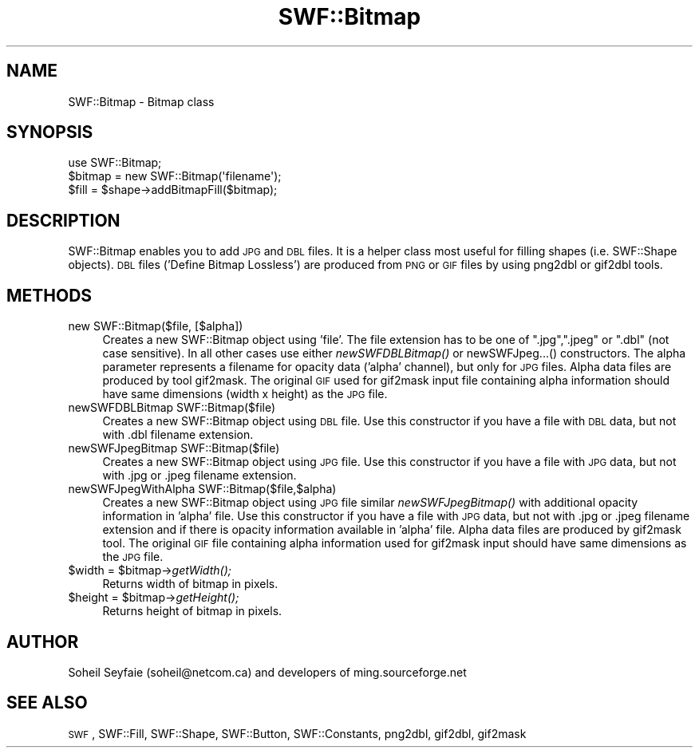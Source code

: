 .\" Automatically generated by Pod::Man 2.16 (Pod::Simple 3.05)
.\"
.\" Standard preamble:
.\" ========================================================================
.de Sh \" Subsection heading
.br
.if t .Sp
.ne 5
.PP
\fB\\$1\fR
.PP
..
.de Sp \" Vertical space (when we can't use .PP)
.if t .sp .5v
.if n .sp
..
.de Vb \" Begin verbatim text
.ft CW
.nf
.ne \\$1
..
.de Ve \" End verbatim text
.ft R
.fi
..
.\" Set up some character translations and predefined strings.  \*(-- will
.\" give an unbreakable dash, \*(PI will give pi, \*(L" will give a left
.\" double quote, and \*(R" will give a right double quote.  \*(C+ will
.\" give a nicer C++.  Capital omega is used to do unbreakable dashes and
.\" therefore won't be available.  \*(C` and \*(C' expand to `' in nroff,
.\" nothing in troff, for use with C<>.
.tr \(*W-
.ds C+ C\v'-.1v'\h'-1p'\s-2+\h'-1p'+\s0\v'.1v'\h'-1p'
.ie n \{\
.    ds -- \(*W-
.    ds PI pi
.    if (\n(.H=4u)&(1m=24u) .ds -- \(*W\h'-12u'\(*W\h'-12u'-\" diablo 10 pitch
.    if (\n(.H=4u)&(1m=20u) .ds -- \(*W\h'-12u'\(*W\h'-8u'-\"  diablo 12 pitch
.    ds L" ""
.    ds R" ""
.    ds C` ""
.    ds C' ""
'br\}
.el\{\
.    ds -- \|\(em\|
.    ds PI \(*p
.    ds L" ``
.    ds R" ''
'br\}
.\"
.\" Escape single quotes in literal strings from groff's Unicode transform.
.ie \n(.g .ds Aq \(aq
.el       .ds Aq '
.\"
.\" If the F register is turned on, we'll generate index entries on stderr for
.\" titles (.TH), headers (.SH), subsections (.Sh), items (.Ip), and index
.\" entries marked with X<> in POD.  Of course, you'll have to process the
.\" output yourself in some meaningful fashion.
.ie \nF \{\
.    de IX
.    tm Index:\\$1\t\\n%\t"\\$2"
..
.    nr % 0
.    rr F
.\}
.el \{\
.    de IX
..
.\}
.\"
.\" Accent mark definitions (@(#)ms.acc 1.5 88/02/08 SMI; from UCB 4.2).
.\" Fear.  Run.  Save yourself.  No user-serviceable parts.
.    \" fudge factors for nroff and troff
.if n \{\
.    ds #H 0
.    ds #V .8m
.    ds #F .3m
.    ds #[ \f1
.    ds #] \fP
.\}
.if t \{\
.    ds #H ((1u-(\\\\n(.fu%2u))*.13m)
.    ds #V .6m
.    ds #F 0
.    ds #[ \&
.    ds #] \&
.\}
.    \" simple accents for nroff and troff
.if n \{\
.    ds ' \&
.    ds ` \&
.    ds ^ \&
.    ds , \&
.    ds ~ ~
.    ds /
.\}
.if t \{\
.    ds ' \\k:\h'-(\\n(.wu*8/10-\*(#H)'\'\h"|\\n:u"
.    ds ` \\k:\h'-(\\n(.wu*8/10-\*(#H)'\`\h'|\\n:u'
.    ds ^ \\k:\h'-(\\n(.wu*10/11-\*(#H)'^\h'|\\n:u'
.    ds , \\k:\h'-(\\n(.wu*8/10)',\h'|\\n:u'
.    ds ~ \\k:\h'-(\\n(.wu-\*(#H-.1m)'~\h'|\\n:u'
.    ds / \\k:\h'-(\\n(.wu*8/10-\*(#H)'\z\(sl\h'|\\n:u'
.\}
.    \" troff and (daisy-wheel) nroff accents
.ds : \\k:\h'-(\\n(.wu*8/10-\*(#H+.1m+\*(#F)'\v'-\*(#V'\z.\h'.2m+\*(#F'.\h'|\\n:u'\v'\*(#V'
.ds 8 \h'\*(#H'\(*b\h'-\*(#H'
.ds o \\k:\h'-(\\n(.wu+\w'\(de'u-\*(#H)/2u'\v'-.3n'\*(#[\z\(de\v'.3n'\h'|\\n:u'\*(#]
.ds d- \h'\*(#H'\(pd\h'-\w'~'u'\v'-.25m'\f2\(hy\fP\v'.25m'\h'-\*(#H'
.ds D- D\\k:\h'-\w'D'u'\v'-.11m'\z\(hy\v'.11m'\h'|\\n:u'
.ds th \*(#[\v'.3m'\s+1I\s-1\v'-.3m'\h'-(\w'I'u*2/3)'\s-1o\s+1\*(#]
.ds Th \*(#[\s+2I\s-2\h'-\w'I'u*3/5'\v'-.3m'o\v'.3m'\*(#]
.ds ae a\h'-(\w'a'u*4/10)'e
.ds Ae A\h'-(\w'A'u*4/10)'E
.    \" corrections for vroff
.if v .ds ~ \\k:\h'-(\\n(.wu*9/10-\*(#H)'\s-2\u~\d\s+2\h'|\\n:u'
.if v .ds ^ \\k:\h'-(\\n(.wu*10/11-\*(#H)'\v'-.4m'^\v'.4m'\h'|\\n:u'
.    \" for low resolution devices (crt and lpr)
.if \n(.H>23 .if \n(.V>19 \
\{\
.    ds : e
.    ds 8 ss
.    ds o a
.    ds d- d\h'-1'\(ga
.    ds D- D\h'-1'\(hy
.    ds th \o'bp'
.    ds Th \o'LP'
.    ds ae ae
.    ds Ae AE
.\}
.rm #[ #] #H #V #F C
.\" ========================================================================
.\"
.IX Title "SWF::Bitmap 3"
.TH SWF::Bitmap 3 "2009-01-28" "perl v5.10.0" "User Contributed Perl Documentation"
.\" For nroff, turn off justification.  Always turn off hyphenation; it makes
.\" way too many mistakes in technical documents.
.if n .ad l
.nh
.SH "NAME"
SWF::Bitmap \- Bitmap class
.SH "SYNOPSIS"
.IX Header "SYNOPSIS"
.Vb 3
\&        use SWF::Bitmap;
\&        $bitmap = new SWF::Bitmap(\*(Aqfilename\*(Aq);
\&        $fill = $shape\->addBitmapFill($bitmap);
.Ve
.SH "DESCRIPTION"
.IX Header "DESCRIPTION"
SWF::Bitmap enables you to add \s-1JPG\s0 and \s-1DBL\s0 files.
It is a helper class most useful for filling shapes 
(i.e. SWF::Shape objects).
\&\s-1DBL\s0 files ('Define Bitmap Lossless') are produced from
\&\s-1PNG\s0 or \s-1GIF\s0 files by using png2dbl or gif2dbl tools.
.SH "METHODS"
.IX Header "METHODS"
.IP "new SWF::Bitmap($file, [$alpha])" 4
.IX Item "new SWF::Bitmap($file, [$alpha])"
Creates a new SWF::Bitmap object using 'file'. The file extension 
has to be one of \*(L".jpg\*(R",\*(L".jpeg\*(R" or \*(L".dbl\*(R" (not case sensitive). 
In all other cases use either \fInewSWFDBLBitmap()\fR or newSWFJpeg...()
constructors. The alpha parameter represents a filename for opacity
data ('alpha' channel), but only for \s-1JPG\s0 files.  Alpha data files
are produced by tool gif2mask. The original \s-1GIF\s0 used for gif2mask input
file containing alpha information should have same dimensions (width x height)
as the \s-1JPG\s0 file.
.IP "newSWFDBLBitmap SWF::Bitmap($file)" 4
.IX Item "newSWFDBLBitmap SWF::Bitmap($file)"
Creates a new SWF::Bitmap object using \s-1DBL\s0 file. 
Use this constructor if you have a file with \s-1DBL\s0 data, 
but not with .dbl filename extension.
.IP "newSWFJpegBitmap SWF::Bitmap($file)" 4
.IX Item "newSWFJpegBitmap SWF::Bitmap($file)"
Creates a new SWF::Bitmap object using \s-1JPG\s0 file. 
Use this constructor if you have a file with \s-1JPG\s0 data, 
but not with .jpg or .jpeg filename extension.
.IP "newSWFJpegWithAlpha SWF::Bitmap($file,$alpha)" 4
.IX Item "newSWFJpegWithAlpha SWF::Bitmap($file,$alpha)"
Creates a new SWF::Bitmap object using \s-1JPG\s0 file similar \fInewSWFJpegBitmap()\fR
with additional opacity information in 'alpha' file. Use this constructor
if you have a file with \s-1JPG\s0 data, but not with .jpg or .jpeg filename extension
and if there is opacity information available in 'alpha' file.  
Alpha data files are produced by gif2mask tool. The original \s-1GIF\s0 file
containing alpha information used for gif2mask input should have same dimensions
as the \s-1JPG\s0 file.
.ie n .IP "$width\fR = \f(CW$bitmap\fR\->\fIgetWidth();" 4
.el .IP "\f(CW$width\fR = \f(CW$bitmap\fR\->\fIgetWidth()\fR;" 4
.IX Item "$width = $bitmap->getWidth();"
Returns width of bitmap in pixels.
.ie n .IP "$height\fR = \f(CW$bitmap\fR\->\fIgetHeight();" 4
.el .IP "\f(CW$height\fR = \f(CW$bitmap\fR\->\fIgetHeight()\fR;" 4
.IX Item "$height = $bitmap->getHeight();"
Returns height of bitmap in pixels.
.SH "AUTHOR"
.IX Header "AUTHOR"
Soheil Seyfaie (soheil@netcom.ca) and
developers of ming.sourceforge.net
.SH "SEE ALSO"
.IX Header "SEE ALSO"
\&\s-1SWF\s0, SWF::Fill, SWF::Shape, SWF::Button, SWF::Constants, png2dbl, gif2dbl, gif2mask
